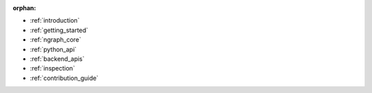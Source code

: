 :orphan:


* :ref:`introduction`

  .. toctree::

     project/introduction.rst


* :ref:`getting_started`

  .. toctree::

     frameworks/index.rst
     frameworks/validated/list.rst
     frameworks/generic-configs.rst


* :ref:`ngraph_core`

  .. toctree::

     buildlb.rst
     core/overview.rst
     core/fusion/index.rst
     nGraph Core Ops <ops/index.rst>
     core/constructing-graphs/index.rst
     core/passes/passes.rst


* :ref:`python_api`

  .. toctree::

     python_api/index.rst


* :ref:`backend_apis`

  .. toctree::

     backends/index.rst
     backends/cpp-api.rst


* :ref:`inspection`

  .. toctree::

     inspection/index.rst


* :ref:`contribution_guide`

  .. toctree::

     project/contribution-guide.rst
     project/doc-contributor-README.rst